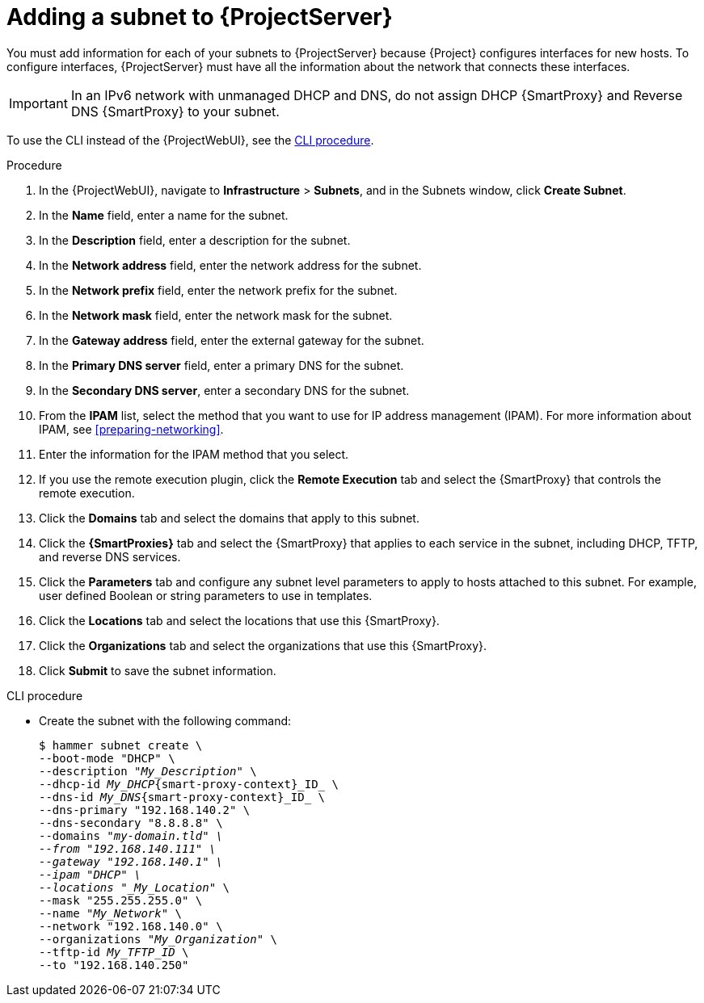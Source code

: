 [id="Adding_a_Subnet_to_Server_{context}"]
= Adding a subnet to {ProjectServer}

You must add information for each of your subnets to {ProjectServer} because {Project} configures interfaces for new hosts.
To configure interfaces, {ProjectServer} must have all the information about the network that connects these interfaces.

[IMPORTANT]
====
In an IPv6 network with unmanaged DHCP and DNS, do not assign DHCP {SmartProxy} and Reverse DNS {SmartProxy} to your subnet.
====

To use the CLI instead of the {ProjectWebUI}, see the xref:cli-adding-a-subnet_{context}[].

.Procedure
. In the {ProjectWebUI}, navigate to *Infrastructure* > *Subnets*, and in the Subnets window, click *Create Subnet*.
. In the *Name* field, enter a name for the subnet.
. In the *Description* field, enter a description for the subnet.
. In the *Network address* field, enter the network address for the subnet.
. In the *Network prefix* field, enter the network prefix for the subnet.
. In the *Network mask* field, enter the network mask for the subnet.
. In the *Gateway address* field, enter the external gateway for the subnet.
. In the *Primary DNS server* field, enter a primary DNS for the subnet.
. In the *Secondary DNS server*, enter a secondary DNS for the subnet.
. From the *IPAM* list, select the method that you want to use for IP address management (IPAM).
For more information about IPAM, see xref:preparing-networking[].
+
. Enter the information for the IPAM method that you select.
ifdef::satellite,orcharhino[]
Click the *Remote Execution* tab and select the {SmartProxy} that controls the remote execution.
endif::[]
ifndef::satellite,orcharhino[]
. If you use the remote execution plugin, click the *Remote Execution* tab and select the {SmartProxy} that controls the remote execution.
endif::[]
. Click the *Domains* tab and select the domains that apply to this subnet.
. Click the *{SmartProxies}* tab and select the {SmartProxy} that applies to each service in the subnet, including DHCP, TFTP, and reverse DNS services.
. Click the *Parameters* tab and configure any subnet level parameters to apply to hosts attached to this subnet.
For example, user defined Boolean or string parameters to use in templates.
. Click the *Locations* tab and select the locations that use this {SmartProxy}.
. Click the *Organizations* tab and select the organizations that use this {SmartProxy}.
. Click *Submit* to save the subnet information.

[id="cli-adding-a-subnet_{context}"]
.CLI procedure
* Create the subnet with the following command:
+
[options="nowrap" subs="+quotes,attributes"]
----
$ hammer subnet create \
--boot-mode "DHCP" \
--description "_My_Description_" \
--dhcp-id _My_DHCP_{smart-proxy-context}_ID_ \
--dns-id _My_DNS_{smart-proxy-context}_ID_ \
--dns-primary "192.168.140.2" \
--dns-secondary "8.8.8.8" \
--domains "_my-domain.tld" \
--from "192.168.140.111" \
--gateway "192.168.140.1" \
--ipam "DHCP" \
--locations "_My_Location_" \
--mask "255.255.255.0" \
--name "_My_Network_" \
--network "192.168.140.0" \
--organizations "_My_Organization_" \
--tftp-id _My_TFTP_ID_ \
--to "192.168.140.250"
----
